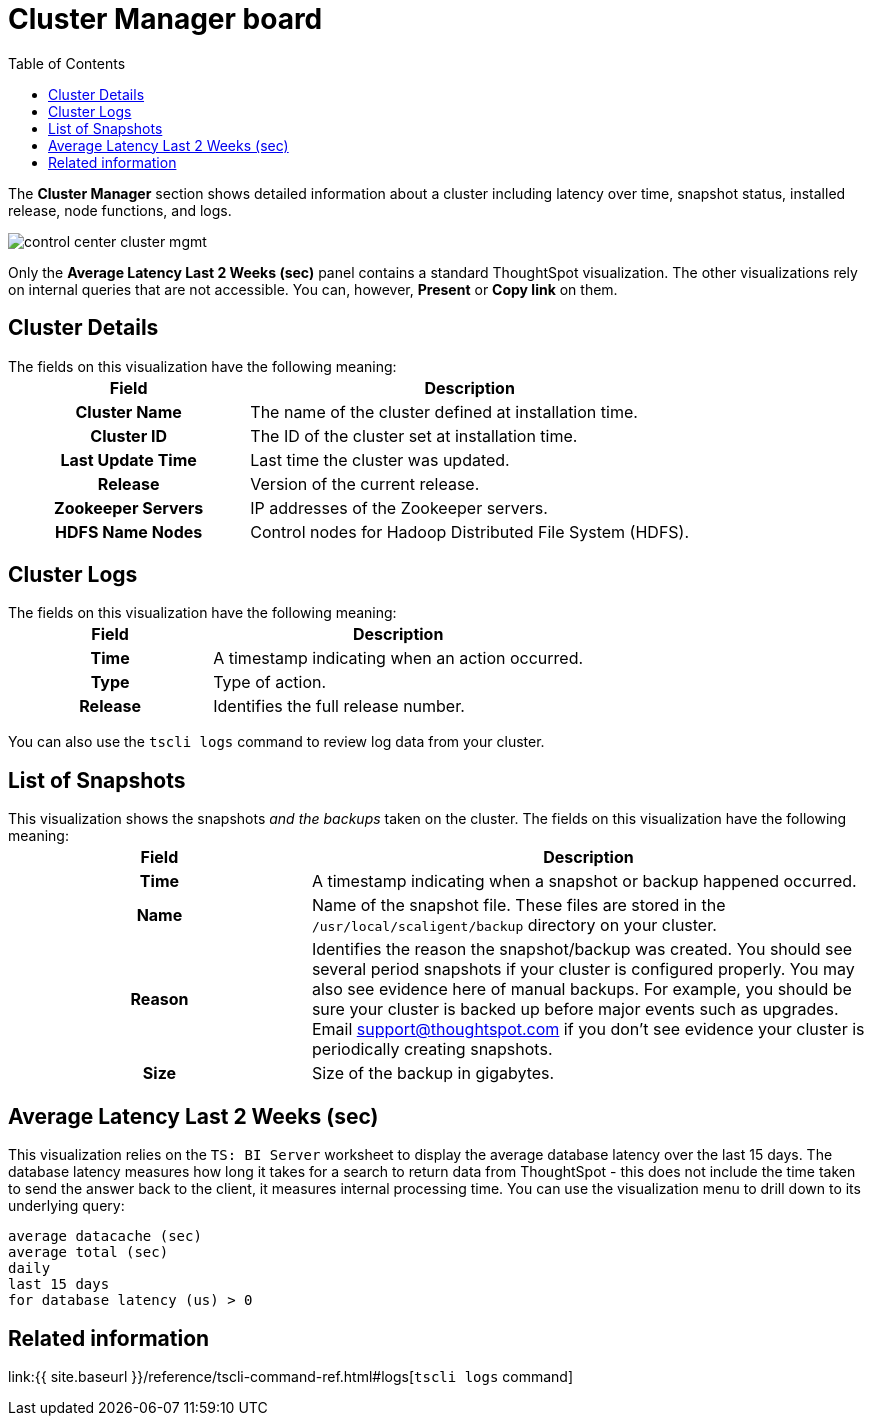 = Cluster Manager board
:last_updated: 11/18/2019
:permalink: /:collection/:path.html
:sidebar: mydoc_sidebar
:summary: Learn about the Cluster Manager board.
:toc: false

The *Cluster Manager* section shows detailed information about a cluster including latency over time, snapshot status, installed release, node functions, and logs.

image::{{ site.baseurl }}/images/control_center_cluster_mgmt.png[]

Only the *Average Latency Last 2 Weeks (sec)* panel contains a standard ThoughtSpot visualization.
The other visualizations rely on internal queries that are not accessible.
You can, however, *Present* or *Copy link* on them.

== Cluster Details

The fields on this visualization have the following meaning:+++<table>++++++<colgroup>++++++<col style="width:35%">++++++</col>+++
    +++<col style="width:65%">++++++</col>++++++</colgroup>+++
    +++<tr>++++++<th>+++Field+++</th>+++
       +++<th>+++Description+++</th>++++++</tr>+++
    +++<tr>++++++<th>+++Cluster Name+++</th>+++
       +++<td>+++The name of the cluster defined at installation time.+++</td>++++++</tr>+++
    +++<tr>++++++<th>+++Cluster ID+++</th>+++
       +++<td>+++The ID of the cluster set at installation time.+++</td>++++++</tr>+++
    +++<tr>++++++<th>+++Last Update Time+++</th>+++
       +++<td>+++Last time the cluster was updated.+++</td>++++++</tr>+++
    +++<tr>++++++<th>+++Release+++</th>+++
       +++<td>+++Version of the current release.+++</td>++++++</tr>+++
    +++<tr>++++++<th>+++Zookeeper Servers+++</th>+++
       +++<td>+++IP addresses of the Zookeeper servers.+++</td>++++++</tr>+++
    +++<tr>++++++<th>+++HDFS Name Nodes+++</th>+++
       +++<td>+++Control nodes for Hadoop Distributed File System (HDFS).+++</td>++++++</tr>++++++</table>+++

== Cluster Logs

The fields on this visualization have the following meaning:+++<table>++++++<colgroup>++++++<col style="width:35%">++++++</col>+++
   +++<col style="width:65%">++++++</col>++++++</colgroup>+++
   +++<tr>++++++<th>+++Field+++</th>+++
      +++<th>+++Description+++</th>++++++</tr>+++
   +++<tr>++++++<th>+++Time+++</th>+++
      +++<td>+++A timestamp indicating when an action occurred.+++</td>++++++</tr>+++
   +++<tr>++++++<th>+++Type+++</th>+++
      +++<td>+++Type of action.+++</td>++++++</tr>+++
   +++<tr>++++++<th>+++Release+++</th>+++
      +++<td>+++Identifies the full release number.+++</td>++++++</tr>++++++</table>+++

You can also use the `tscli logs` command to review log data from your cluster.

== List of Snapshots

This visualization shows the snapshots _and the backups_ taken on the cluster.
The fields on this visualization have the following meaning:+++<table>++++++<colgroup>++++++<col style="width:35%">++++++</col>+++
   +++<col style="width:65%">++++++</col>++++++</colgroup>+++
   +++<tr>++++++<th>+++Field+++</th>+++
      +++<th>+++Description+++</th>++++++</tr>+++
   +++<tr>++++++<th>+++Time+++</th>+++
      +++<td>+++A timestamp indicating when a snapshot or backup happened occurred.+++</td>++++++</tr>+++
   +++<tr>++++++<th>+++Name+++</th>+++
      +++<td>+++Name of the snapshot file. These files are stored in the `/usr/local/scaligent/backup` directory on your cluster.+++</td>++++++</tr>+++
   +++<tr>++++++<th>+++Reason+++</th>+++
      +++<td>+++Identifies the reason the snapshot/backup was created. You should see several period snapshots if your cluster is configured properly. You may also see evidence here of manual backups. For example, you should be sure your cluster is backed up before major events such as upgrades. Email +++<a href="mailto:support@thoughtspot.com">+++support@thoughtspot.com+++</a>+++ if you don't see evidence your cluster is periodically creating snapshots.+++</td>++++++</tr>+++
   +++<tr>++++++<th>+++Size+++</th>+++
      +++<td>+++Size of the backup in gigabytes.+++</td>++++++</tr>++++++</table>+++

== Average Latency Last 2 Weeks (sec)

This visualization relies on the `TS: BI Server` worksheet to display the average database latency over the last 15 days.
The database latency measures how long it takes for a search to return data from ThoughtSpot - this does not include the time taken to send the answer back to the client, it measures internal processing time.
You can use the visualization menu to drill down to its underlying query:

----
average datacache (sec)
average total (sec)
daily
last 15 days
for database latency (us) > 0
----

== Related information

link:{{ site.baseurl }}/reference/tscli-command-ref.html#logs[`tscli logs` command]
